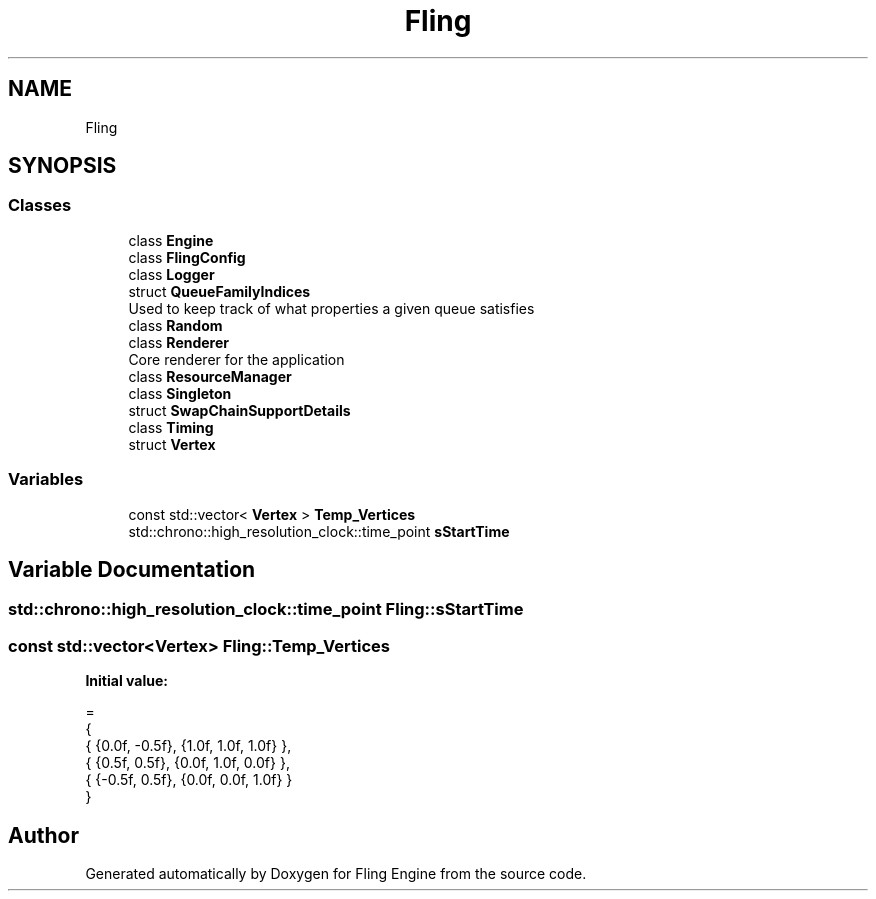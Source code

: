 .TH "Fling" 3 "Fri Jul 19 2019" "Version 0.00.1" "Fling Engine" \" -*- nroff -*-
.ad l
.nh
.SH NAME
Fling
.SH SYNOPSIS
.br
.PP
.SS "Classes"

.in +1c
.ti -1c
.RI "class \fBEngine\fP"
.br
.ti -1c
.RI "class \fBFlingConfig\fP"
.br
.ti -1c
.RI "class \fBLogger\fP"
.br
.ti -1c
.RI "struct \fBQueueFamilyIndices\fP"
.br
.RI "Used to keep track of what properties a given queue satisfies "
.ti -1c
.RI "class \fBRandom\fP"
.br
.ti -1c
.RI "class \fBRenderer\fP"
.br
.RI "Core renderer for the application "
.ti -1c
.RI "class \fBResourceManager\fP"
.br
.ti -1c
.RI "class \fBSingleton\fP"
.br
.ti -1c
.RI "struct \fBSwapChainSupportDetails\fP"
.br
.ti -1c
.RI "class \fBTiming\fP"
.br
.ti -1c
.RI "struct \fBVertex\fP"
.br
.in -1c
.SS "Variables"

.in +1c
.ti -1c
.RI "const std::vector< \fBVertex\fP > \fBTemp_Vertices\fP"
.br
.ti -1c
.RI "std::chrono::high_resolution_clock::time_point \fBsStartTime\fP"
.br
.in -1c
.SH "Variable Documentation"
.PP 
.SS "std::chrono::high_resolution_clock::time_point Fling::sStartTime"

.SS "const std::vector<\fBVertex\fP> Fling::Temp_Vertices"
\fBInitial value:\fP
.PP
.nf
=
    {
        { {0\&.0f, -0\&.5f},     {1\&.0f, 1\&.0f, 1\&.0f} },
        { {0\&.5f, 0\&.5f},      {0\&.0f, 1\&.0f, 0\&.0f} },
        { {-0\&.5f, 0\&.5f},     {0\&.0f, 0\&.0f, 1\&.0f} }
    }
.fi
.SH "Author"
.PP 
Generated automatically by Doxygen for Fling Engine from the source code\&.
